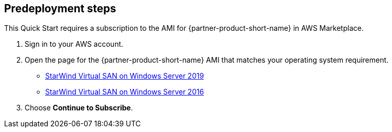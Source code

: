 //Include any predeployment steps here, such as signing up for a Marketplace AMI or making any changes to a Partner account. If there are none leave this file empty.

== Predeployment steps

This Quick Start requires a subscription to the AMI for {partner-product-short-name} in AWS Marketplace.

. Sign in to your AWS account.
. Open the page for the {partner-product-short-name} AMI that matches your operating system requirement.
+
* https://aws.amazon.com/marketplace/pp/prodview-j6vmh577hzixu?sr=0-4&ref_=beagle&applicationId=AWSMPContessa[StarWind Virtual SAN on Windows Server 2019^]
* https://aws.amazon.com/marketplace/pp/prodview-sr2ikwn6wo4gw?sr=0-1&ref_=beagle&applicationId=AWSMPContessa[StarWind Virtual SAN on Windows Server 2016^]

. Choose *Continue to Subscribe*.